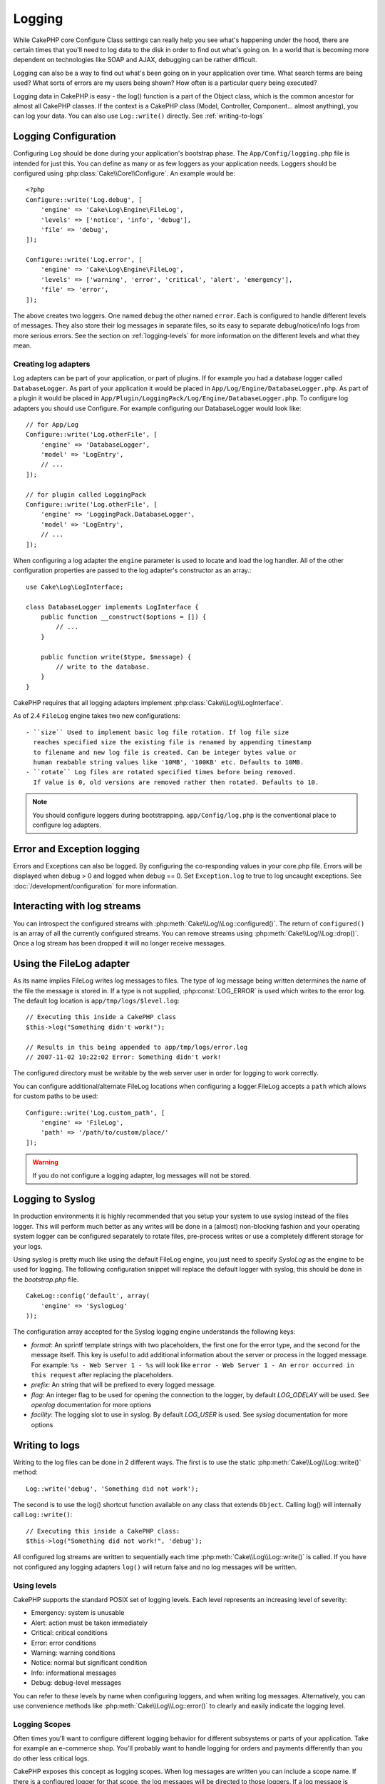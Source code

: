Logging
#######

While CakePHP core Configure Class settings can really help you see
what's happening under the hood, there are certain times that
you'll need to log data to the disk in order to find out what's
going on. In a world that is becoming more dependent on
technologies like SOAP and AJAX, debugging can be rather
difficult.

Logging can also be a way to find out what's been going on in your
application over time. What search terms are being used? What sorts
of errors are my users being shown? How often is a particular query
being executed?

Logging data in CakePHP is easy - the log() function is a part of
the Object class, which is the common ancestor for almost all
CakePHP classes. If the context is a CakePHP class (Model,
Controller, Component... almost anything), you can log your data.
You can also use ``Log::write()`` directly. See :ref:`writing-to-logs`

.. _log-configuration:

Logging Configuration
=====================

Configuring ``Log`` should be done during your application's bootstrap phase.
The ``App/Config/logging.php`` file is intended for just this.  You can define
as many or as few loggers as your application needs.  Loggers should be
configured using :php:class:`Cake\\Core\\Configure`. An example would be::

    <?php
    Configure::write('Log.debug', [
        'engine' => 'Cake\Log\Engine\FileLog',
        'levels' => ['notice', 'info', 'debug'],
        'file' => 'debug',
    ]);

    Configure::write('Log.error', [
        'engine' => 'Cake\Log\Engine\FileLog',
        'levels' => ['warning', 'error', 'critical', 'alert', 'emergency'],
        'file' => 'error',
    ]);

The above creates two loggers.  One named ``debug`` the other named ``error``.
Each is configured to handle different levels of messages. They also store their
log messages in separate files, so its easy to separate debug/notice/info logs
from more serious errors. See the section on :ref:`logging-levels` for more
information on the different levels and what they mean.

Creating log adapters
---------------------

Log adapters can be part of your application, or part of
plugins. If for example you had a database logger called
``DatabaseLogger``. As part of your application it would be placed
in ``App/Log/Engine/DatabaseLogger.php``. As part of a plugin it
would be placed in
``App/Plugin/LoggingPack/Log/Engine/DatabaseLogger.php``. To configure log
adapters you should use Configure.  For example configuring our DatabaseLogger
would look like::

    // for App/Log
    Configure::write('Log.otherFile', [
        'engine' => 'DatabaseLogger',
        'model' => 'LogEntry',
        // ...
    ]);
    
    // for plugin called LoggingPack
    Configure::write('Log.otherFile', [
        'engine' => 'LoggingPack.DatabaseLogger',
        'model' => 'LogEntry',
        // ...
    ]);

When configuring a log adapter the ``engine`` parameter is used to
locate and load the log handler. All of the other configuration
properties are passed to the log adapter's constructor as an array.::

    use Cake\Log\LogInterface;

    class DatabaseLogger implements LogInterface {
        public function __construct($options = []) {
            // ...
        }

        public function write($type, $message) {
            // write to the database.
        }
    }

CakePHP requires that all logging adapters implement
:php:class:`Cake\\Log\\LogInterface`.

.. versionadded:: 2.4

.. _file-log:

As of 2.4 ``FileLog`` engine takes two new configurations::

  - ``size`` Used to implement basic log file rotation. If log file size
    reaches specified size the existing file is renamed by appending timestamp
    to filename and new log file is created. Can be integer bytes value or
    human reabable string values like '10MB', '100KB' etc. Defaults to 10MB.
  - ``rotate`` Log files are rotated specified times before being removed.
    If value is 0, old versions are removed rather then rotated. Defaults to 10.

.. note::

    You should configure loggers during bootstrapping. ``app/Config/log.php`` is the
    conventional place to configure log adapters.


Error and Exception logging
===========================

Errors and Exceptions can also be logged.  By configuring the 
co-responding values in your core.php file.  Errors will be 
displayed when debug > 0 and logged when debug == 0. Set ``Exception.log``
to true to log uncaught exceptions. See :doc:`/development/configuration`
for more information.

Interacting with log streams
============================

You can introspect the configured streams with
:php:meth:`Cake\\Log\\Log::configured()`. The return of ``configured()`` is an
array of all the currently configured streams. You can remove
streams using :php:meth:`Cake\\Log\\Log::drop()`. Once a log stream has been
dropped it will no longer receive messages.


Using the FileLog adapter
=========================

As its name implies FileLog writes log messages to files. The type of log
message being written determines the name of the file the message is stored in.
If a type is not supplied, :php:const:`LOG_ERROR` is used which writes to the
error log. The default log location is ``app/tmp/logs/$level.log``::

    // Executing this inside a CakePHP class
    $this->log("Something didn't work!");
    
    // Results in this being appended to app/tmp/logs/error.log
    // 2007-11-02 10:22:02 Error: Something didn't work!

The configured directory must be writable by the web server user in
order for logging to work correctly.

You can configure additional/alternate FileLog locations when configuring
a logger.FileLog accepts a ``path`` which allows for
custom paths to be used::

    Configure::write('Log.custom_path', [
        'engine' => 'FileLog',
        'path' => '/path/to/custom/place/'
    ]);

.. warning::
    If you do not configure a logging adapter, log messages will not be stored.

.. _syslog-log:

Logging to Syslog
=================

.. versionadded:: 2.4

In production environments it is highly recommended that you setup your system to
use syslog instead of the files logger. This will perform much better as any
writes will be done in a (almost) non-blocking fashion and your operating  system
logger can be configured separately to rotate files, pre-process writes or use
a completely different storage for your logs.

Using syslog is pretty much like using the default FileLog engine, you just need
to specify `SysloLog` as the engine to be used for logging. The following
configuration snippet will replace the default logger with syslog, this should
be done in the `bootstrap.php` file.

::

    CakeLog::config('default', array(
        'engine' => 'SyslogLog'
    ));

The configuration array accepted for the Syslog logging engine understands the
following keys:

* `format`: An sprintf template strings with two placeholders, the first one
  for the error type, and the second for the message itself. This key is
  useful to add additional information about the server or process in the
  logged message. For example: ``%s - Web Server 1 - %s`` will look like
  ``error - Web Server 1 - An error occurred in this request`` after
  replacing the placeholders.
* `prefix`: An string that will be prefixed to every logged message.
* `flag`: An integer flag to be used for opening the connection to the
  logger, by default `LOG_ODELAY` will be used. See `openlog` documentation
  for more options
* `facility`: The logging slot to use in syslog. By default `LOG_USER` is
  used. See `syslog` documentation for more options

.. _writing-to-logs:

Writing to logs
===============

Writing to the log files can be done in 2 different ways. The first
is to use the static :php:meth:`Cake\\Log\\Log::write()` method::

    Log::write('debug', 'Something did not work');

The second is to use the log() shortcut function available on any
class that extends ``Object``. Calling log() will internally call
``Log::write()``::

    // Executing this inside a CakePHP class:
    $this->log("Something did not work!", 'debug');

All configured log streams are written to sequentially each time
:php:meth:`Cake\\Log\\Log::write()` is called. If you have not configured any
logging adapters ``log()`` will return false and no log messages will be
written.

.. _logging-levels:

Using levels
------------

CakePHP supports the standard POSIX set of logging levels. Each level represents
an increasing level of severity:

* Emergency: system is unusable
* Alert: action must be taken immediately
* Critical: critical conditions
* Error: error conditions
* Warning: warning conditions
* Notice: normal but significant condition
* Info: informational messages
* Debug: debug-level messages

You can refer to these levels by name when configuring loggers, and when writing
log messages.  Alternatively, you can use convenience methods like
:php:meth:`Cake\\Log\\Log::error()` to clearly and easily indicate the logging
level.

.. _logging-scopes:

Logging Scopes
--------------

Often times you'll want to configure different logging behavior for different
subsystems or parts of your application.  Take for example an e-commerce shop.
You'll probably want to handle logging for orders and payments differently than
you do other less critical logs.

CakePHP exposes this concept as logging scopes.  When log messages are written
you can include a scope name.  If there is a configured logger for that scope,
the log messages will be directed to those loggers.  If a log message is written
to an unknown scope, loggers that handle that level of message will log the
message. For example::

    // configure tmp/logs/shops.log to receive all levels, but only
    // those with `orders` and `payments` scope
    Configure::write('Log.shops', [
        'engine' => 'FileLog',
        'levels' => [],
        'scopes' => ['orders', 'payments'],
        'file' => 'shops.log',
    ]);

    // configure tmp/logs/payments.log to receive all levels, but only
    // those with `payments` scope
    Configure::write('Log.payments', [
        'engine' => 'FileLog',
        'levels' => [],
        'scopes' => ['payments'],
        'file' => 'payments.log',
    ]);

    Log::warning('this gets written only to shops.log', 'orders');
    Log::warning('this gets written to both shops.log and payments.log', 'payments');
    Log::warning('this gets written to both shops.log and payments.log', 'unknown');

Log API
=======

.. php:namespace:: Cake\Log

.. php:class:: Log

    A simple class for writing to logs.

.. php:staticmethod:: configured()

    :returns: An array of configured loggers.

    Get the names of the configured loggers.

.. php:staticmethod:: drop($name)

    :param string $name: Name of the logger you wish to no longer receive
        messages.

.. php:staticmethod:: write($level, $message, $scope = array())

    Write a message into all the configured loggers.
    $level indicates the level of log message being created.
    $message is the message of the log entry being written to.

.. php:staticmethod:: levels()

Call this method without arguments, eg: `Log::levels()` to obtain current
level configuration.

.. php:staticmethod:: enabled($streamName)

    Checks whether ``$streamName`` has been enabled.

.. php:staticmethod:: enable($streamName)

    :returns: void

    Enable the stream ``$streamName``.

.. php:staticmethod:: disable($streamName)

    :returns: void

    Disable the stream ``$streamName``.

.. php:staticmethod:: engine($name, $engine = null)

    Fetch a connected logger by configuration name, or insert/replace
    a logger. Analogous to :php:meth:`Cake\\Cache\\Cache::engine()`.

    .. versionadded: 3.0

Convenience methods
-------------------

The following convenience methods were added to log `$message` with the
appropriate log level.

.. php:staticmethod:: emergency($message, $scope = array())
.. php:staticmethod:: alert($message, $scope = array())
.. php:staticmethod:: critical($message, $scope = array())
.. php:staticmethod:: error($message, $scope = array())
.. php:staticmethod:: warning($message, $scope = array())
.. php:staticmethod:: notice($message, $scope = array())
.. php:staticmethod:: debug($message, $scope = array())
.. php:staticmethod:: info($message, $scope = array())

Log adapter interface
=====================

.. php:interface:: LogInterface

    This interface is required for logging adapters. When creating a new logging
    adapter you'll need to implement this interface.

.. php:method:: write($type, $message)

    Write a message to the log storage system. ``$type`` will be the level of
    the log message.  ``$message`` will be the content of the log message.

Logging Trait
=============

.. php:trait:: LogTrait

    A trait that provides shortcut methods for logging

    .. versionadded:: 3.0

.. php:method:: log($msg, $type = LOG_ERR)

    Log a message to the logs.  By default messages are logged as
    ERROR messages.  If ``$msg`` isn't isn't a string it will be converted with
    ``print_r`` before being logged.


.. meta::
    :title lang=en: Logging
    :description lang=en: Log CakePHP data to the disk to help debug your application over longer periods of time.
    :keywords lang=en: cakephp logging,log errors,debug,logging data,cakelog class,ajax logging,soap logging,debugging,logs

